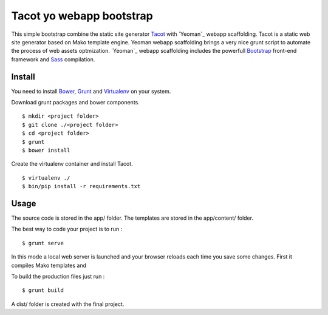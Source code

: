 *************************
Tacot yo webapp bootstrap
*************************

This simple bootstrap combine the static site generator `Tacot`_ with `Yeoman`_ webapp scaffolding.
Tacot is a static web site generator based on Mako template engine.
Yeoman webapp scaffolding brings a very nice grunt script to automate the process of web assets optmization.
`Yeoman`_ webapp scaffolding includes the powerfull `Bootstrap`_ front-end framework and `Sass`_ compilation.


Install
=======

You need to install `Bower`_, `Grunt`_ and `Virtualenv`_ on your system.

Download grunt packages and bower components.

::

    $ mkdir <project folder>
    $ git clone ./<project folder>
    $ cd <project folder>
    $ grunt
    $ bower install

Create the virtualenv container and install Tacot.

::

    $ virtualenv ./
    $ bin/pip install -r requirements.txt


Usage
=====

The source code is stored in the app/ folder.
The templates are stored in the app/content/ folder.

The best way to code your project is to run :

::

    $ grunt serve

In this mode a local web server is launched and your browser reloads each time you save some changes.
First it compiles Mako templates and

To build the production files just run :

::

    $ grunt build

A dist/ folder is created with the final project.


.. _Virtualenv: http://www.virtualenv.org/en/latest/
.. _Grunt: http://gruntjs.com/
.. _Bower: http://bower.io/
.. _Yeaoman: http://yeoman.io/
.. _Tacot: http://pythonhosted.org/tacot/en/
.. _Bootstrap: http://getbootstrap.com/
.. _Sass: http://sass-lang.com/
